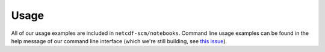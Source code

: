 Usage
=====

.. contents:: Contents
    :local:

All of our usage examples are included in ``netcdf-scm/notebooks``.
Command line usage examples can be found in the help message of our command line interface (which we're still building, see `this issue <https://github.com/znicholls/netcdf-scm/issues/6>`_).
